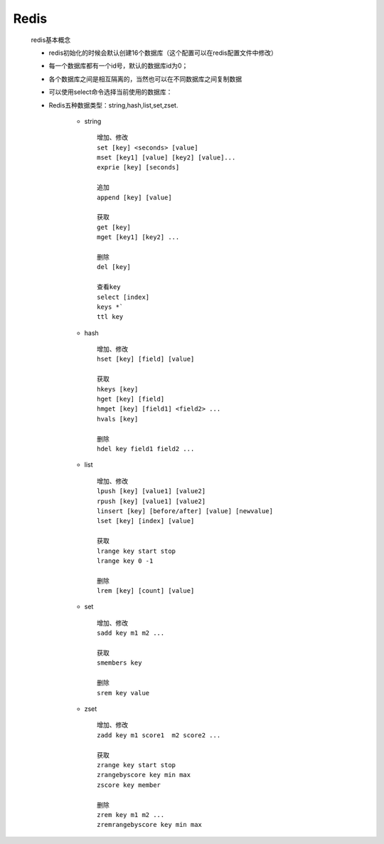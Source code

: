 Redis
#####
 redis基本概念
  
 - redis初始化的时候会默认创建16个数据库（这个配置可以在redis配置文件中修改）
 
 - 每一个数据库都有一个id号，默认的数据库id为0；

 - 各个数据库之间是相互隔离的，当然也可以在不同数据库之间复制数据

 - 可以使用select命令选择当前使用的数据库：

 - Redis五种数据类型：string,hash,list,set,zset.
    
      - string
    
       ::
        
        增加、修改
        set [key] <seconds> [value]
        mset [key1] [value] [key2] [value]...
        exprie [key] [seconds]

        追加
        append [key] [value]  

        获取
        get [key]
        mget [key1] [key2] ...

        删除
        del [key]

        查看key
        select [index]
        keys *`
        ttl key
    
    
      - hash
    
       ::
    
        增加、修改
        hset [key] [field] [value]

        获取
        hkeys [key]
        hget [key] [field]
        hmget [key] [field1] <field2> ...
        hvals [key]

        删除
        hdel key field1 field2 ...
    
      - list
    
       ::
        
        增加、修改
        lpush [key] [value1] [value2]
        rpush [key] [value1] [value2]
        linsert [key] [before/after] [value] [newvalue]
        lset [key] [index] [value]
        
        获取
        lrange key start stop
        lrange key 0 -1

        删除
        lrem [key] [count] [value]
    
      - set
    
       ::
    
        增加、修改
        sadd key m1 m2 ...

        获取
        smembers key

        删除
        srem key value
    
    
      - zset
      
       ::
        
        增加、修改
        zadd key m1 score1  m2 score2 ...
        
        获取
        zrange key start stop
        zrangebyscore key min max
        zscore key member

        删除
        zrem key m1 m2 ...
        zremrangebyscore key min max
    
